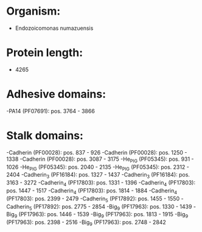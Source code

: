 * Organism:
- Endozoicomonas numazuensis
* Protein length:
- 4265
* Adhesive domains:
-PA14 (PF07691): pos. 3764 - 3866
* Stalk domains:
-Cadherin (PF00028): pos. 837 - 926
-Cadherin (PF00028): pos. 1250 - 1338
-Cadherin (PF00028): pos. 3087 - 3175
-He_PIG (PF05345): pos. 931 - 1026
-He_PIG (PF05345): pos. 2040 - 2135
-He_PIG (PF05345): pos. 2312 - 2404
-Cadherin_3 (PF16184): pos. 1327 - 1437
-Cadherin_3 (PF16184): pos. 3163 - 3272
-Cadherin_4 (PF17803): pos. 1331 - 1396
-Cadherin_4 (PF17803): pos. 1447 - 1517
-Cadherin_4 (PF17803): pos. 1814 - 1884
-Cadherin_4 (PF17803): pos. 2399 - 2479
-Cadherin_5 (PF17892): pos. 1455 - 1550
-Cadherin_5 (PF17892): pos. 2775 - 2854
-Big_9 (PF17963): pos. 1330 - 1439
-Big_9 (PF17963): pos. 1446 - 1539
-Big_9 (PF17963): pos. 1813 - 1915
-Big_9 (PF17963): pos. 2398 - 2516
-Big_9 (PF17963): pos. 2748 - 2842

